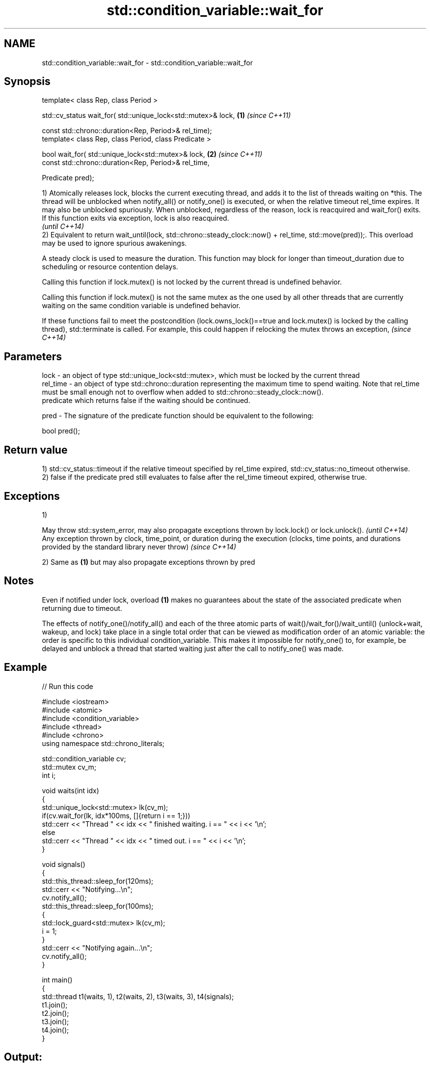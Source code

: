 .TH std::condition_variable::wait_for 3 "2020.03.24" "http://cppreference.com" "C++ Standard Libary"
.SH NAME
std::condition_variable::wait_for \- std::condition_variable::wait_for

.SH Synopsis
   template< class Rep, class Period >

   std::cv_status wait_for( std::unique_lock<std::mutex>& lock, \fB(1)\fP \fI(since C++11)\fP

   const std::chrono::duration<Rep, Period>& rel_time);
   template< class Rep, class Period, class Predicate >

   bool wait_for( std::unique_lock<std::mutex>& lock,           \fB(2)\fP \fI(since C++11)\fP
   const std::chrono::duration<Rep, Period>& rel_time,

   Predicate pred);

   1) Atomically releases lock, blocks the current executing thread, and adds it to the list of threads waiting on *this. The thread will be unblocked when notify_all() or notify_one() is executed, or when the relative timeout rel_time expires. It may also be unblocked spuriously. When unblocked, regardless of the reason, lock is reacquired and wait_for() exits.
   If this function exits via exception, lock is also reacquired.
   \fI(until C++14)\fP
   2) Equivalent to return wait_until(lock, std::chrono::steady_clock::now() + rel_time, std::move(pred));. This overload may be used to ignore spurious awakenings.

   A steady clock is used to measure the duration. This function may block for longer than timeout_duration due to scheduling or resource contention delays.

   Calling this function if lock.mutex() is not locked by the current thread is undefined behavior.

   Calling this function if lock.mutex() is not the same mutex as the one used by all other threads that are currently waiting on the same condition variable is undefined behavior.

   If these functions fail to meet the postcondition (lock.owns_lock()==true and lock.mutex() is locked by the calling thread), std::terminate is called. For example, this could happen if relocking the mutex throws an exception, \fI(since C++14)\fP

.SH Parameters

   lock     - an object of type std::unique_lock<std::mutex>, which must be locked by the current thread
   rel_time - an object of type std::chrono::duration representing the maximum time to spend waiting. Note that rel_time must be small enough not to overflow when added to std::chrono::steady_clock::now().
              predicate which returns false if the waiting should be continued.

   pred     - The signature of the predicate function should be equivalent to the following:

              bool pred();

.SH Return value

   1) std::cv_status::timeout if the relative timeout specified by rel_time expired, std::cv_status::no_timeout otherwise.
   2) false if the predicate pred still evaluates to false after the rel_time timeout expired, otherwise true.

.SH Exceptions

   1)

   May throw std::system_error, may also propagate exceptions thrown by lock.lock() or lock.unlock().                                                            \fI(until C++14)\fP
   Any exception thrown by clock, time_point, or duration during the execution (clocks, time points, and durations provided by the standard library never throw) \fI(since C++14)\fP

   2) Same as \fB(1)\fP but may also propagate exceptions thrown by pred

.SH Notes

   Even if notified under lock, overload \fB(1)\fP makes no guarantees about the state of the associated predicate when returning due to timeout.

   The effects of notify_one()/notify_all() and each of the three atomic parts of wait()/wait_for()/wait_until() (unlock+wait, wakeup, and lock) take place in a single total order that can be viewed as modification order of an atomic variable: the order is specific to this individual condition_variable. This makes it impossible for notify_one() to, for example, be delayed and unblock a thread that started waiting just after the call to notify_one() was made.

.SH Example

   
// Run this code

 #include <iostream>
 #include <atomic>
 #include <condition_variable>
 #include <thread>
 #include <chrono>
 using namespace std::chrono_literals;

 std::condition_variable cv;
 std::mutex cv_m;
 int i;

 void waits(int idx)
 {
     std::unique_lock<std::mutex> lk(cv_m);
     if(cv.wait_for(lk, idx*100ms, []{return i == 1;}))
         std::cerr << "Thread " << idx << " finished waiting. i == " << i << '\\n';
     else
         std::cerr << "Thread " << idx << " timed out. i == " << i << '\\n';
 }

 void signals()
 {
     std::this_thread::sleep_for(120ms);
     std::cerr << "Notifying...\\n";
     cv.notify_all();
     std::this_thread::sleep_for(100ms);
     {
         std::lock_guard<std::mutex> lk(cv_m);
         i = 1;
     }
     std::cerr << "Notifying again...\\n";
     cv.notify_all();
 }

 int main()
 {
     std::thread t1(waits, 1), t2(waits, 2), t3(waits, 3), t4(signals);
     t1.join();
     t2.join();
     t3.join();
     t4.join();
 }

.SH Output:

 Thread 1 timed out. i == 0
 Notifying...
 Thread 2 timed out. i == 0
 Notifying again...
 Thread 3 finished waiting. i == 1

.SH See also

   wait       blocks the current thread until the condition variable is woken up
              \fI(public member function)\fP
   wait_until blocks the current thread until the condition variable is woken up or until specified time point has been reached
              \fI(public member function)\fP
